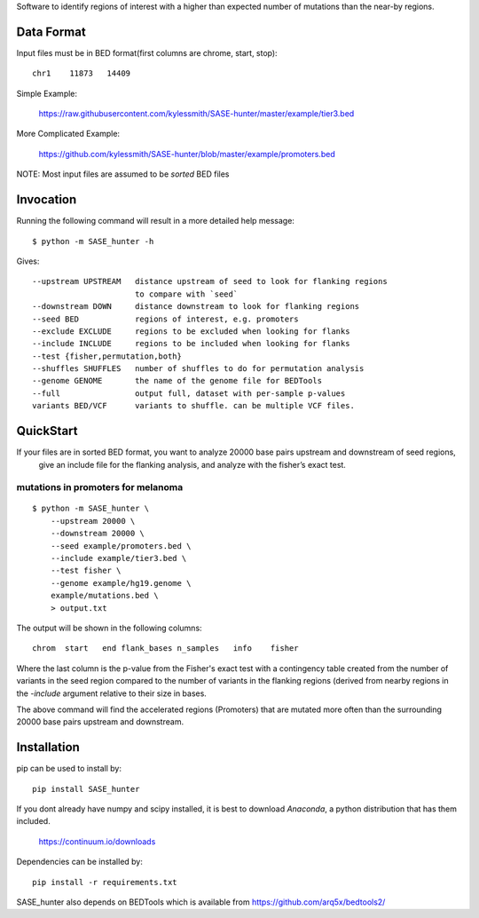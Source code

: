 Software to identify regions of interest with a higher than expected number of mutations than
the near-by regions. 

Data Format
===========

Input files must be in BED format(first columns are chrome, start, stop)::

    chr1    11873   14409

Simple Example:

    https://raw.githubusercontent.com/kylessmith/SASE-hunter/master/example/tier3.bed

More Complicated Example:

    https://github.com/kylessmith/SASE-hunter/blob/master/example/promoters.bed

NOTE: Most input files are assumed to be *sorted* BED files

Invocation
==========

Running the following command will result in a more detailed help message::

    $ python -m SASE_hunter -h

Gives::

      --upstream UPSTREAM   distance upstream of seed to look for flanking regions
                            to compare with `seed`
      --downstream DOWN     distance downstream to look for flanking regions
      --seed BED            regions of interest, e.g. promoters
      --exclude EXCLUDE     regions to be excluded when looking for flanks
      --include INCLUDE     regions to be included when looking for flanks
      --test {fisher,permutation,both}
      --shuffles SHUFFLES   number of shuffles to do for permutation analysis
      --genome GENOME       the name of the genome file for BEDTools
      --full                output full, dataset with per-sample p-values
      variants BED/VCF      variants to shuffle. can be multiple VCF files.

QuickStart
==========

If your files are in sorted BED format, you want to analyze 20000 base pairs upstream and downstream of seed regions,
 give an include file for the flanking analysis, and analyze with the fisher’s exact test.


mutations in promoters for melanoma
-----------------------------------
::

    $ python -m SASE_hunter \
        --upstream 20000 \
        --downstream 20000 \
        --seed example/promoters.bed \
        --include example/tier3.bed \
        --test fisher \
        --genome example/hg19.genome \
        example/mutations.bed \
        > output.txt

The output will be shown in the following columns::

    chrom  start   end flank_bases n_samples   info    fisher

Where the last column is the p-value from the Fisher's exact test with
a contingency table created from the number of variants in the seed region
compared to the number of variants in the flanking regions (derived from
nearby regions in the `-include` argument relative to their size in bases.

The above command will find the accelerated regions (Promoters) that are
mutated more often than the surrounding 20000 base pairs upstream and
downstream.

Installation
============

pip can be used to install by::

    pip install SASE_hunter

If you dont already have numpy and scipy installed, it is best to download
`Anaconda`, a python distribution that has them included.  

    https://continuum.io/downloads

Dependencies can be installed by::

    pip install -r requirements.txt

SASE_hunter also depends on BEDTools which is available from https://github.com/arq5x/bedtools2/
